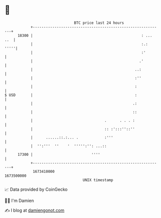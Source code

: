 * 👋

#+begin_example
                                   BTC price last 24 hours                    
               +------------------------------------------------------------+ 
         18300 |                                                  : ... ..  | 
               |                                                  :.:  '''''| 
               |                                                  :'        | 
               |                                                 .'         | 
               |                                               ..:          | 
               |                                               :''          | 
               |                                               :            | 
   $ USD       |                                               :            | 
               |                                              .:            | 
               |                                              ::            | 
               |                                 .      . . . :             | 
               |                                 :: :':::''::''             | 
               |      ......::.:... .            :'''                       | 
               |  '':'''  ''    '  ''''':'': ...::                          | 
         17300 |                           ''''                             | 
               +------------------------------------------------------------+ 
                1673410000                                        1673500000  
                                       UNIX timestamp                         
#+end_example
📈 Data provided by CoinGecko

🧑‍💻 I'm Damien

✍️ I blog at [[https://www.damiengonot.com][damiengonot.com]]
